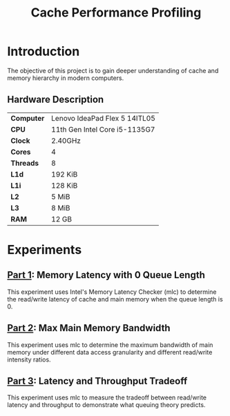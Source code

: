 #+title: Cache Performance Profiling

* Introduction

The objective of this project is to gain deeper understanding of cache and memory hierarchy
in modern computers.

** Hardware Description

| *Computer* | Lenovo IdeaPad Flex 5 14ITL05 |
| *CPU*      | 11th Gen Intel Core i5-1135G7 |
| *Clock*    | 2.40GHz                       |
| *Cores*    | 4                             |
| *Threads*  | 8                             |
| *L1d*      | 192 KiB                       |
| *L1i*      | 128 KiB                       |
| *L2*       | 5 MiB                         |
| *L3*       | 8 MiB                         |
| *RAM*      | 12 GB                         |

* Experiments

** [[./part1][Part 1]]: Memory Latency with 0 Queue Length

This experiment uses Intel's Memory Latency Checker (mlc) to determine the read/write latency
of cache and main memory when the queue length is 0.

** [[./part2][Part 2]]: Max Main Memory Bandwidth

This experiment uses mlc to determine the maximum bandwidth of main memory under different
data access granularity and different read/write intensity ratios.

** [[./part3][Part 3]]: Latency and Throughput Tradeoff

This experiment uses mlc to measure the tradeoff between read/write latency and throughput to
demonstrate what queuing theory predicts.
